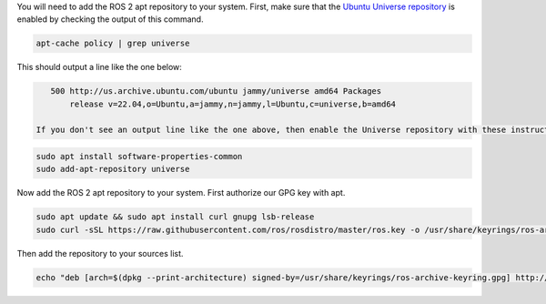You will need to add the ROS 2 apt repository to your system.
First, make sure that the `Ubuntu Universe repository <https://help.ubuntu.com/community/Repositories/Ubuntu>`_ is enabled by checking the output of this command.

.. code-block:: bash

   apt-cache policy | grep universe

This should output a line like the one below:

.. code-block:: bash

    500 http://us.archive.ubuntu.com/ubuntu jammy/universe amd64 Packages
        release v=22.04,o=Ubuntu,a=jammy,n=jammy,l=Ubuntu,c=universe,b=amd64

 If you don't see an output line like the one above, then enable the Universe repository with these instructions.
 
.. code-block:: bash

   sudo apt install software-properties-common
   sudo add-apt-repository universe

Now add the ROS 2 apt repository to your system.
First authorize our GPG key with apt.

.. code-block:: bash

   sudo apt update && sudo apt install curl gnupg lsb-release
   sudo curl -sSL https://raw.githubusercontent.com/ros/rosdistro/master/ros.key -o /usr/share/keyrings/ros-archive-keyring.gpg

Then add the repository to your sources list.

.. code-block:: bash

   echo "deb [arch=$(dpkg --print-architecture) signed-by=/usr/share/keyrings/ros-archive-keyring.gpg] http://packages.ros.org/ros2/ubuntu $(source /etc/os-release && echo $UBUNTU_CODENAME) main" | sudo tee /etc/apt/sources.list.d/ros2.list > /dev/null
